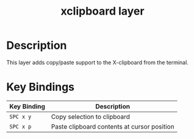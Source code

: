#+TITLE: xclipboard layer

* Table of Contents                                        :TOC_4_gh:noexport:
 - [[#description][Description]]
 - [[#key-bindings][Key Bindings]]

* Description
This layer adds copy/paste support to the X-clipboard from the terminal.

* Key Bindings

| Key Binding | Description                                 |
|-------------+---------------------------------------------|
| ~SPC x y~   | Copy selection to clipboard                 |
| ~SPC x p~   | Paste clipboard contents at cursor position |
